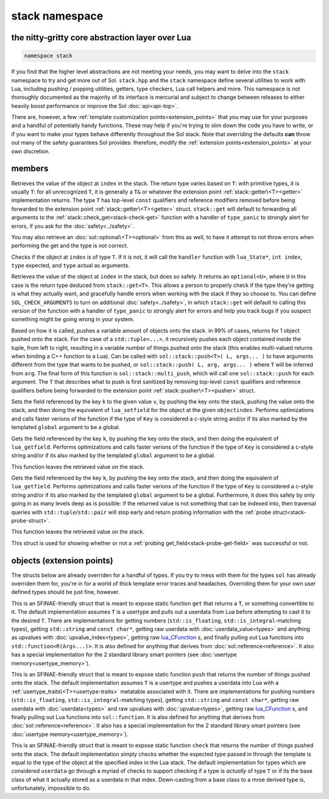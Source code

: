 stack namespace
===============
the nitty-gritty core abstraction layer over Lua
------------------------------------------------

.. code-block:: cpp

	namespace stack

If you find that the higher level abstractions are not meeting your needs, you may want to delve into the ``stack`` namespace to try and get more out of Sol. ``stack.hpp`` and the ``stack`` namespace define several utilities to work with Lua, including pushing / popping utilities, getters, type checkers, Lua call helpers and more. This namespace is not thoroughly documented as the majority of its interface is mercurial and subject to change between releases to either heavily boost performance or improve the Sol :doc:`api<api-top>`.

There are, however, a few :ref:`template customization points<extension_points>` that you may use for your purposes and a handful of potentially handy functions. These may help if you're trying to slim down the code you have to write, or if you want to make your types behave differently throughout the Sol stack. Note that overriding the defaults **can** throw out many of the safety guarantees Sol provides: therefore, modify the :ref:`extension points<extension_points>` at your own discretion.

members
-------

.. code-block:: cpp
	:caption: function: get
	:name: stack-get

	template <typename T>
	auto get( lua_State* L, int index = -1 )

Retrieves the value of the object at ``index`` in the stack. The return type varies based on ``T``: with primitive types, it is usually ``T``: for all unrecognized ``T``, it is generally a ``T&`` or whatever the extension point :ref:`stack::getter\<T><getter>` implementation returns. The type ``T`` has top-level ``const`` qualifiers and reference modifiers removed before being forwarded to the extension point :ref:`stack::getter\<T><getter>` struct. ``stack::get`` will default to forwarding all arguments to the :ref:`stack::check_get<stack-check-get>` function with a handler of ``type_panic`` to strongly alert for errors, if you ask for the :doc:`safety<../safety>`.

You may also retrieve an :doc:`sol::optional\<T><optional>` from this as well, to have it attempt to not throw errors when performing the get and the type is not correct.

.. code-block:: cpp
	:caption: function: check
	:name: stack-check

	template <typename T>
	bool check( lua_State* L, int index = -1 )

	template <typename T, typename Handler>
	bool check( lua_State* L, int index, Handler&& handler )

Checks if the object at ``index`` is of type ``T``. If it is not, it will call the ``handler`` function with ``lua_State*``, ``int index``, ``type`` expected, and ``type`` actual as arguments.

.. code-block:: cpp
	:caption: function: check_get
	:name: stack-check-get

	template <typename T>
	auto check_get( lua_State* L, int index = -1 )
	template <typename T, typename Handler>
	auto check_get( lua_State* L, int index, Handler&& handler )

Retrieves the value of the object at ``index`` in the stack, but does so safely. It returns an ``optional<U>``, where ``U`` in this case is the return type deduced from ``stack::get<T>``. This allows a person to properly check if the type they're getting is what they actually want, and gracefully handle errors when working with the stack if they so choose to. You can define ``SOL_CHECK_ARGUMENTS`` to turn on additional :doc:`safety<../safety>`, in which ``stack::get`` will default to calling this version of the function with a handler of ``type_panic`` to strongly alert for errors and help you track bugs if you suspect something might be going wrong in your system.

.. code-block:: cpp
	:caption: function: push
	:name: stack-push

	// push T inferred from call site, pass args... through to extension point
	template <typename T, typename... Args>
	int push( lua_State* L, T&& item, Args&&... args )

	// push T that is explicitly specified, pass args... through to extension point
	template <typename T, typename Arg, typename... Args>
	int push( lua_State* L, Arg&& arg, Args&&... args )

	// recursively call the the above "push" with T inferred, one for each argument
	template <typename... Args>
	int multi_push( lua_State* L, Args&&... args )

Based on how it is called, pushes a variable amount of objects onto the stack. in 99% of cases, returns for 1 object pushed onto the stack. For the case of a ``std::tuple<...>``, it recursively pushes each object contained inside the tuple, from left to right, resulting in a variable number of things pushed onto the stack (this enables multi-valued returns when binding a C++ function to a Lua). Can be called with ``sol::stack::push<T>( L, args... )`` to have arguments different from the type that wants to be pushed, or ``sol::stack::push( L, arg, args... )`` where ``T`` will be inferred from ``arg``. The final form of this function is ``sol::stack::multi_push``, which will call one ``sol::stack::push`` for each argument. The ``T`` that describes what to push is first sanitized by removing top-level ``const`` qualifiers and reference qualifiers before being forwarded to the extension point :ref:`stack::pusher\<T><pusher>` struct.

.. code-block:: cpp
	:caption: function: set_field

	template <bool global = false, typename Key, typename Value>
	void set_field( lua_State* L, Key&& k, Value&& v );

	template <bool global = false, typename Key, typename Value>
	void set_field( lua_State* L, Key&& k, Value&& v, int objectindex);

Sets the field referenced by the key ``k`` to the given value ``v``, by pushing the key onto the stack, pushing the value onto the stack, and then doing the equivalent of ``lua_setfield`` for the object at the given ``objectindex``. Performs optimizations and calls faster verions of the function if the type of ``Key`` is considered a c-style string and/or if its also marked by the templated ``global`` argument to be a global.

.. code-block:: cpp
	:caption: function: get_field

	template <bool global = false, typename Key>
	void get_field( lua_State* L, Key&& k [, int objectindex] );

Gets the field referenced by the key ``k``, by pushing the key onto the stack, and then doing the equivalent of ``lua_getfield``. Performs optimizations and calls faster verions of the function if the type of ``Key`` is considered a c-style string and/or if its also marked by the templated ``global`` argument to be a global.

This function leaves the retrieved value on the stack.

.. code-block:: cpp
	:caption: function: probe_get_field
	:name: stack-probe-get-field

	template <bool global = false, typename Key>
	probe probe_get_field( lua_State* L, Key&& k [, int objectindex] );

Gets the field referenced by the key ``k``, by pushing the key onto the stack, and then doing the equivalent of ``lua_getfield``. Performs optimizations and calls faster verions of the function if the type of ``Key`` is considered a c-style string and/or if its also marked by the templated ``global`` argument to be a global. Furthermore, it does this safely by only going in as many levels deep as is possible: if the returned value is not something that can be indexed into, then traversal queries with ``std::tuple``/``std::pair`` will stop early and return probing information with the :ref:`probe struct<stack-probe-struct>`.

This function leaves the retrieved value on the stack.

.. code-block:: cpp
	:caption: struct: probe
	:name: stack-probe-struct

	struct probe {
		bool success;
		int levels;

		probe(bool s, int l);
		operator bool() const;
	};

This struct is used for showing whether or not a :ref:`probing get_field<stack-probe-get-field>` was successful or not.

.. _extension_points:

objects (extension points)
--------------------------

The structs below are already overriden for a handful of types. If you try to mess with them for the types ``sol`` has already overriden them for, you're in for a world of thick template error traces and headaches. Overriding them for your own user defined types should be just fine, however.

.. code-block:: cpp
	:caption: struct: getter
	:name: getter

	template <typename T, typename = void>
	struct getter {
		static T get (int index = -1) {
			// ...
			return // T, or something related to T.
		}
	};

This is an SFINAE-friendly struct that is meant to expose static function ``get`` that returns a ``T``, or something convertible to it. The default implementation assumes ``T`` is a usertype and pulls out a userdata from Lua before attempting to cast it to the desired ``T``. There are implementations for getting numbers (``std::is_floating``, ``std::is_integral``-matching types), getting ``std::string`` and ``const char*``, getting raw userdata with :doc:`userdata_value<types>` and anything as upvalues with :doc:`upvalue_index<types>`, getting raw `lua_CFunction`_ s, and finally pulling out Lua functions into ``std::function<R(Args...)>``. It is also defined for anything that derives from :doc:`sol::reference<reference>`. It also has a special implementation for the 2 standard library smart pointers (see :doc:`usertype memory<usertype_memory>`).

.. code-block:: cpp
	:caption: struct: pusher
	:name: pusher

	template <typename X, typename = void>
	struct pusher {
		template <typename T>
		static int push ( lua_State* L, T&&, ... ) {
			// can optionally take more than just 1 argument
			// ...
			return // number of things pushed onto the stack
		}
	};

This is an SFINAE-friendly struct that is meant to expose static function ``push`` that returns the number of things pushed onto the stack. The default implementation assumes ``T`` is a usertype and pushes a userdata into Lua with a :ref:`usertype_traits\<T><usertype-traits>` metatable associated with it. There are implementations for pushing numbers (``std::is_floating``, ``std::is_integral``-matching types), getting ``std::string`` and ``const char*``, getting raw userdata with :doc:`userdata<types>` and raw upvalues with :doc:`upvalue<types>`, getting raw `lua_CFunction`_ s, and finally pulling out Lua functions into ``sol::function``. It is also defined for anything that derives from :doc:`sol::reference<reference>`. It also has a special implementation for the 2 standard library smart pointers (see :doc:`usertype memory<usertype_memory>`).

.. code-block:: cpp
	:caption: struct: checker
	:name: checker

	template <typename T, type expected = lua_type_of<T>, typename = void>
	struct checker {
		template <typename Handler>
		static bool check ( lua_State* L, int index, Handler&& handler ) {
			// if the object in the Lua stack at index is a T, return true
			if ( ... ) return true;
			// otherwise, call the handler function,
			// with the required 4 arguments, then return false
			handler(L, index, expected, indextype);
			return false;
		}
	};

This is an SFINAE-friendly struct that is meant to expose static function ``check`` that returns the number of things pushed onto the stack. The default implementation simply checks whether the expected type passed in through the template is equal to the type of the object at the specified index in the Lua stack. The default implementation for types which are considered ``userdata`` go through a myriad of checks to support checking if a type is *actually* of type ``T`` or if its the base class of what it actually stored as a userdata in that index. Down-casting from a base class to a mroe derived type is, unfortunately, impossible to do.

.. _lua_CFunction: http://www.Lua.org/manual/5.3/manual.html#lua_CFunction